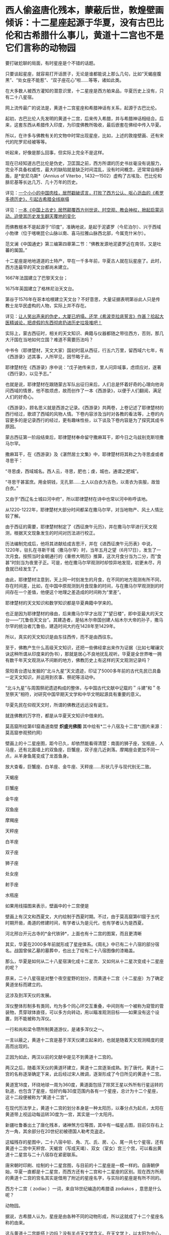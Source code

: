 * 西人偷盗唐化残本，蒙蔽后世，敦煌壁画倾诉：十二星座起源于华夏，没有古巴比伦和古希腊什么事儿，黄道十二宫也不是它们言称的动物园

要打破尬聊的局面，有时星座是个不错的话题。

只要谈起星座，就容易打开话匣子，无论是谁都能说上那么几句，比如“天蝎座腹黑”、“处女座不能惹”、“双子座花心”啦......等等，诸如此类。

在大多数人被西方灌知的潜意识里，十二星座是西方舶来品，华夏历史上没有，只有二十八星宿。

网上流传最广的说法是，黄道十二宫星座和希腊神话有关系，起源于古巴比伦。

起初，古巴比伦人先发明的黄道十二宫，后来传入希腊，并与希腊神话相结合。后来，这套东西从希腊传入印度，为印度佛教所吸收，最后嵌套在佛经中传入华夏。

所以，在许多与佛教有关的文物中时常出现星座，比如，上述的敦煌壁画、还有宋代的陀罗尼经被等等。

听起来，好像是那么回事，但实际上完全不是这样。

现在已经知道古巴比伦是伪史，卫匡国之前，西方所谓的历史书丝毫没有说服力，完全不具备权威性，最大的缺陷就是缺乏时间混乱，没有时间概念，还常常自相矛盾，是*安尼乌斯*（Annius
of Viterbo ,
1432---1502）虚构了古埃及、巴比伦和腓尼基等长达几万、几十万年的历史。

详见：[[https://mp.weixin.qq.com/s?__biz=Mzg3MTc2OTExMA==&mid=2247484708&idx=1&sn=3b8b9f2558bac34106b9e92fe465b393&chksm=cef8305df98fb94bfed9416a0538129152d9a39334f9d3bbc545733e5434b12dfdd3927a1a94&token=1074499359&lang=zh_CN&scene=21#wechat_redirect][一个小小的中国肉桂，居然戳破谎言，打败了西方公认、呕心沥血的《希罗多德历史》，引起古希腊全线崩塌]]

详见：[[https://mp.weixin.qq.com/s?__biz=Mzg3MTc2OTExMA==&mid=2247484333&idx=1&sn=59a36459c82da224be72748045a1b2f0&chksm=cef836d4f98fbfc289bfa0e1048b2a97c03655b741e8b75b89d2528343a46bc6b4678eb15cdd&token=1074499359&lang=zh_CN&scene=21#wechat_redirect][一本《中国上古史》居然颠覆西方创世说、时空观、教会神权，掀起启蒙运动，迫使其历史发生翻天覆地的变化]]

而佛教根本不是起源于“印度”，准确地说，是起于泥婆罗（今尼泊尔）、兴于西域小勃律（位于喀喇昆仑山脉以南、喜马拉雅山脉西北部，今属克什米尔）。

范文澜《中国通史》第三编第四章第二节：“佛教发源地泥婆罗近在南邻，又是吐蕃的属国。”

十二星座是地地道道的土特产，早在一千多年前，华夏古人就在玩星座了。此时，西方连最早的天文台都尚未建立。

1667年法国建立了巴黎天文台；

1675年英国建立了格林尼治天文台。

第谷于1576年在哥本哈根建立天文台？不好意思，大量证据表明第谷此人只是传教士龙华民虚构的人物，实际上并不存在。

详见：[[https://mp.weixin.qq.com/s?__biz=Mzg3MTc2OTExMA==&mid=2247487014&idx=1&sn=5e80a5d01327cb38abf999c4047d81b9&chksm=cef83b5ff98fb249cd5991dfdc5725cd5de197fdba128fd6fb1f5821f4d7592ae7270c801c02&token=1074499359&lang=zh_CN&scene=21#wechat_redirect][让人笑出声来的伪史，大厦已坍塌，还学《希波克拉底誓言》作甚？拾起大医精诚论，把虚假的东西彻底扔进历史垃圾堆吧！]]

实际上，蒙古西征时，相关的天文知识、典籍与仪器都随之带往西方，否则，那几大汗国在当地如何立国？难道不需要历法吗？

中书令（耶律楚材，天文大家）国初时扈从西征，行五六万里，留西域六七年，有《西游录》述其事，人所罕见，因节略于此。

耶律楚材在《西游录》序中说：“戊子驰传来京，里人问异域事，虑烦应对，遂著《西行录》，以见予志。”

也就是说，耶律楚材在跟随蒙古军队出征归来后，人们总是怀着好奇的心理向他询问西域的情景，他不胜烦虑，故而创作了一本《西游录》，以便于人们翻阅，满足人们的好奇心。

《西游录》，顾名思义就是西游之记录。《西游录》共两卷，上卷记述了耶律楚材的西行经过，歌颂了西域的风物人情。下卷内容涉及当时对各教的看法等，上卷的内容更多的是记录西行的经过，更有趣味性些，以下谈及下卷内容是为了探究其成书原因。

蒙古西征第一阶段结束后，耶律楚材奉命留守撒麻耳干，即今日之乌兹别克斯坦撒马尔罕。

撒麻耳干，在《西游录》及《湛然居士文集》中，耶律楚材将其称之为寻思虔或者寻思干：

“寻思虔，西域城名。西人云，寻思，肥也；虔，城也，通谓之肥城”。

“寻思干甚富庶。用金铜钱，无孔郭......土人以白衣为吉色，以青衣为丧服，故皆白衣。”

又由于“西辽名士城曰河中府”，所以耶律楚材在诗中也常以河中称呼该地。

从1220-1222年，耶律楚材大部分时间都呆在撒马尔罕，对当地物产、风土人情比较了解。

由于西征的需要，耶律楚材制定了《西征庚午元历》，并在撒马尔罕进行天文观测，根据天文现象发生的时间对历法进行校正。

历法编制完成后，他将其进献给成吉思汗，并在《进西征庚午元历表》中说，1220年，驻扎在寻斯干城（撒马尔罕）时，当年五月之望（6月17日），发生了一次月食。按照当时金朝通行的《重修大明历》推算，这次月食分当为二分，而“食甚”时刻当为夜里子正。可是，他在撒马尔罕观测时却惊异地发现，初更未尽，月食就已经发生了。

由此，耶律楚材注意到，天上同一时刻发生的月食，在不同的地方观测有所不同，存在时间差，比如，在中国中原观测到月食现象的时间，与在撒马尔罕观测到的时间存在一个差值，他便这个地理之差造成的时间称为“里差”。

耶律楚材的天文知识和数学知识都是华夏典籍中学来的。

也正是因为耶律楚材的缘由，后来撒马尔罕才出现了"望日楼”，即中亚最大的天文台------“兀鲁伯天文台”。其建造者，是帖木尔帝国创建人帖木尔大帝的孙子，撒马尔罕的统治者兀鲁伯，建造时间大约在1428年至1429年。

[[./img/14-1.png]]

所以，真实的天文知识是由东往西传，而不是由西往东。

至于，佛教产生什么高级天文知识，还把一些佛经拿出来作为证据（比如七曜禳灾诀这种所谓从印度来的伪书），那就是居心不良地扰乱视听。华夏是全世界唯一拥有数千年天文观测从不间断的地方，佛教历史上有这样的天文观测记录吗？

荥阳青台遗址发掘的“北斗九星”天文遗迹，印证了5000多年前的古代先民已具备一定天文知识，并运用到农事、祭祀等活动中。

[[./img/14-2.jpeg]]

[[./img/14-3.jpeg]]

“北斗九星”与周围祭祀遗迹构成的整体，与中国古代文献中记载的＂斗建”和＂冬至祭天”相符，对研究中国早期天文学和中华文明起源具有重要的意义。

[[./img/14-4.jpeg]]

华夏先民在仰观天文时，所谓的佛教还远远没有诞生。

就连佛教的万字符，都是从华夏天文知识中借来的。

[[./img/14-5.jpeg]]

莫高窟所绘第61窟甬道南壁 *炽盛光佛图*
其中绘有*二十八宿及十二宫*(图片来源：莫高窟参观预约网）

[[./img/14-6.jpeg]]

[[./img/14-7.png]]

[[./img/14-8.jpeg]]

壁画上的十二星座图，距今已久，却依然能看得清楚：南面的狮子座，宝瓶座，人马座，还有北面墙上的双鱼座，巨蟹座，双子座几近剥落。摩羯座会更加不同一点，从羊身鱼尾变成了龙首鱼身。

放大查看，巨蟹座、白羊座、金牛座、天秤座......形状几乎与现代别无二致。

天蝎座

[[./img/14-9.jpeg]]

巨蟹座

[[./img/14-10.jpeg]]

金牛座

[[./img/14-11.jpeg]]

双鱼座

[[./img/14-12.jpeg]]

摩羯座

[[./img/14-13.jpeg]]

天秤座

[[./img/14-14.jpeg]]

白羊座

[[./img/14-15.jpeg]]

双子座

[[./img/14-16.jpeg]]

狮子座

[[./img/14-17.jpeg]]

处女座

[[./img/14-18.jpeg]]

射手座

[[./img/14-19.jpeg]]

水瓶座

[[./img/14-20.jpeg]]

如果用线描图来表示，壁画中的十二宫便是

[[./img/14-21.jpeg]]

壁画上有汉文和西夏文，大约绘制于西夏时期。不过，由于莫高窟第61窟于五代时期开凿，甬道的修建时间，有学者认为是元代，也有学者认为是西夏。

[[./img/14-22.jpeg]]

河北邢台开元古寺的*金代铁钟*，上面也有十二宫的图案，而且更清晰

[[./img/14-23.gif]]

[[./img/14-24.jpeg]]

其实，华夏在2000多年前就形成了星座体系。《周礼》中已有二十八宿的部分宿名。战国曾侯乙墓的墓葬中，也出土了绘有二十八宿图像的漆箱盖。

[[./img/14-25.jpeg]]

[[./img/14-26.jpeg]]

[[./img/14-27.jpeg]]

[[./img/14-28.jpeg]]

那么，华夏是如何从二十八星宿演化成十二星次、又如何从十二星次变成十二星座的呢？

原来，二十八星宿是对整个夜空星野的划分，而黄道十二宫（十二星座）为了确定黄道坐标而建立的。

这涉及到浑天仪的发展。

浑仪整体形制多有类同，均为多个同心环交互重叠，中间则有一个被称为窥管的管装物，贯穿球体直径，可以多方向转动，用以瞄准观测目标------如果没有这个设置，则不能被称为浑仪。

一行和尚和梁令瓒所制黄道游仪，是诸多浑仪之一。

[[./img/14-29.gif]]

一言以蔽之，黄道十二宫是基于浑天仪建立起来的，也就是随着天文观测精度的提高而出现的。

[[./img/14-30.jpeg]]

正因为如此，两汉以前的文献中是见不到黄道十二宫的。

两汉之后，随着浑天仪的黄道环建立，黄道十二宫逐渐成熟。到了唐代，黄道十二宫的名称逐渐确定下来，此后经过宋人微调，逐渐形成了今日所见的黄道十二宫。

黄道宽18度，环绕地球一周为360度，黄道面包括了除冥王星以外所有行星运转的轨道，也包含了星座，恰好约每30度范围内各有一个星座，总计为十二个星座，这十二段便被称为“黄道十二宫”。

[[./img/14-31.jpeg]]

[[./img/14-32.jpeg]]

[[./img/14-33.jpeg]]

在现代历法学上，黄道十二宫的划分本身是一种太阳历，以春分点为起点，太阳在黄道带上视运动每运转30度为一宫，其实是一个太阳月。

[[./img/14-34.jpeg]]

新疆吐鲁番出土了唐化残本，诸神煞方位等图，其中有一幅星占图，目前仅存右上方一角，其余部分在20世纪初被德国人勒考克盗走。

[[./img/14-35.jpeg]]

这幅残存的星图中，二十八宿中轸、角、亢、氏、房、心、尾一共七个星宿，还有黄道十二宫中天秤宫、天蝎宫（写成天竭）、双女（室女）宫三个宫，可以看出黄道十二星宫与二十八宿存在紧密联系。

唐宋朝时印刷、绘制的十二星宫图，与目前的十二星座是一模一样的。自唐朝伊始，华夏一直都是十二星宫，而西方还有十二宫和十二星座的区别。现在西方所用的黄道十二宫的宫名其实是借用了附近的星座名字，与实际的星座是有所不同的。

西方十二宫（ zodiac ）一词，来自18世纪编造的希腊语 zodiakos
，意思是什么呢？

动物园。

[[./img/14-36.jpeg]]

据说，古希腊人认为，星座是由各种不同的动物形成，所以这就成了十二个星座名称的由来。

这与黄道十二宫能搭上边吗？没有半点天文学含义。在天文学上，以太阳为中心，地球环绕太阳所经过的轨迹，才称为“黄道”啊。

当古希腊的谎言被戳破后，西方又改口说希腊的十二星座是从古巴比伦那里传过来的。古巴比伦将黄道十二等分，分割成十二个星宫，并记录在一部叫做《当天神和恩利勒神》的泥板书上，不久黄道十二宫传入古希腊，再从古希腊传到天竺（印度），又被天竺僧人‍吸纳进入佛经。大约在隋朝时，黄道十二宫随着佛经一并传入中国。

据说，隋朝开初年，天竺有一位名叫*那连提耶舍*的僧人将梵文佛经带入华夏，并着手翻译成中文，其中有一部叫《天乘大方等日藏经》，里面便提到十二星宫：

“是九月时，射神主当；十月时，磨竭之神主当其月；十一月，水器之神主当其月；十二月，天鱼之神主当其月；正月时，特羊之神主当其月；二月时，特牛之神主当其月；是三月时，双鸟之神主当其月；四月时，蟹神主当其月；此五月时，狮子之神主当其月；此六月时，天女之神主当其月；是七月时，秤量之神主当其月，八月时蝎神主当其月。”

然而，令人忍俊不禁的是，18世纪以后，现今印度才出现了包括著名的《梨俱吠陀》在内的各种吠陀经的梵文写本，19世纪，欧洲人才第一次将之刊印成册。

19世纪才创造出了书面的梵文写本，不知隋朝的所谓书面梵文佛经是怎么发明出来的？

答案只能是源于华夏，抄袭作业。

把华夏前朝的知识和作业抄袭成自己的，托名于教派，从而拔高自身的地位，------所谓外来的和尚好念经嘛。

实际上，自从唐朝确定黄道十二宫后，及至宋朝，民间已经普及开来，兴起了以一阵阵热潮。文人墨客将之与占星术、四柱八字命理学说相结合，一时风靡大江南北。

北宋人傅肱写了一本《蟹谱》，收集了一堆跟螃蟹有关的典故，其中写道：“十二星宫有巨蟹焉。”

南宋人陈元靓写了一部家居日用百科全书《事林广记》，在天文类中提到一张《十二宫分野所属图》，将十二星宫与中国十二州相搭配：

“宝瓶配青州，摩羯配扬州，射手配幽州，天蝎配豫州，天秤配兖州，处女配荆州，狮子配洛州，巨蟹配雍州，双子配益州，金牛配冀州，白羊配徐州，双鱼配并州。”

当宋朝人谈及十二星座时，常用它来推算命格与运程。

宋代流行一种相术，叫做“占五星”，会应用十二星宫的知识。

/*成书于南宋的《灵宝领教济度金书》称：*/

“欲课五星者，宜先识十二宫分名及所属。寅为人马宫（即射手），亥为双鱼，属木；子为宝瓶，丑为磨羯，属土；卯为天蝎，戌为白羊，属火；辰为天秤，酉为金牛，属金；巳为双女（室女），酉为阴阳（双子），属水；午为狮子，属日；未为巨蟹，属月。”

彼时，现在的摩羯也常常被写成“磨蝎”、“磨羯”、“磨竭”。

苏东坡也颇好研究十二星座，每每想起韩愈所写《三星行》诗，便情不自禁感慨：“退之（即韩愈）诗云：我生之辰，月宿直斗。乃知退之磨蝎为身宫，而仆乃以磨蝎为命，平生多得谤誉，殆是同病也！”（详见：苏轼《东坡志林·命分》）

意思是说，我与韩昌黎皆是磨羯座，命格不好，注定一生多谤誉，心有戚戚，同病相怜啊。

宋人爱黑摩羯座。苏轼好友马梦得也是摩羯座，苏大学士便故意嘲弄他：“马梦得与仆同岁月生，少仆八日，是岁生者，无富贵人，而仆与梦得为穷之冠；即吾二人而观之，当推梦得为首。”言下之意，马梦得的命理比他还要差。

许多摩羯座的宋人还写诗或在致友人书中自嘲星宫不如意。

南宋人方大琮写信给友人：“惟磨蝎所莅之宫，有子卯相刑之说，昌黎值之而掇谤，坡老遇此以招谗。而况晩生，敢攀前哲？”

南宋理宗朝牟巘也在致友人的书信上自黑：“生磨蝎之宫，人皆怜于奇分。”

同时代的于石亦写诗自嘲：“顾予命亦坐磨蝎，碌碌浪随二公后（二公指韩愈与苏轼）”。

由此可见，黄道十二宫的概念已经渗透到了那时人们生活的方方面面。

有一部刊刻于北宋开宝五年（972年）的《炽盛光佛顶大威德销灾吉祥陀罗尼经》（现藏于日本奈良寺院），卷首图就是一幅环状的十二星宫，如果从正下方的宝瓶宫算起，按逆时针方向，依次为双鱼、白羊、金牛、双子、巨蟹、室女、天蝎、天秤、射手、摩羯。

不过，该图漏掉了狮子宫，天蝎宫与天秤宫的顺序也出现了错位。

[[./img/14-37.jpeg]]

北宋景德二年（1005）刊刻的《大隋求陀罗尼经》，发现于苏州宋代瑞光寺遗址。上面画了一幅环状的十二星宫图，图案非常清楚，除了摩羯宫画成龙首鱼身的有翅怪物，与今天常见的羊首鱼身图有所差别外，其他皆无二致。

[[./img/14-38.jpeg]]

宣化辽墓（墓主张世卿卒于大辽天庆六年，即1116年）壁画也有一幅十二星宫图，依次为白羊宫、金牛宫、双子宫、巨蟹宫、狮子宫、室女宫、天秤宫、天蝎宫、摩羯宫、宝瓶宫、双鱼宫。除了金牛宫图案被盗洞破坏之外，其余十一宫图案都保留完整。

[[./img/14-39.jpeg]]

日本京都教王护国寺收藏了一幅佛教占星图像*《火罗图》*，绘于天永和二年、即南宋乾道二年（1166)，是一张根据中国佛经原版仿制的摹本，图上绘出了十二星宫图案，以十二星宫代表十二个月份：

一月鱼宫（双鱼），二月羊宫（白羊），三月牛宫（金牛），四月夫妻宫（双子），五月蟹宫（巨蟹），六月狮子宫，七月双女宫（处女），八月平宫（天秤），九月蝎宫（天蝎），十月弓宫（射手），十一月摩羯宫，十二月宝瓶宫（水瓶）。

[[./img/14-40.jpeg]]

*除此之外，《道藏》中也有关于黄道十二宫的记载，其将传统历法中的“地支”与“十二次”对应起来：*

“子名玄枵，又日宝瓶；亥名鲰皆，又日双鱼；戌名降娄，又日白羊；西名大梁，又日金牛；申名实沉，又曰阴阳（双子）；未名鹑首，又日巨蟹；午名鹑火，又曰狮子；已名鹑尾，又日双女（室女）；辰名寿星，又日天秤；卯名大火，又日天蝎；寅名析木，又日人马（射手）;丑名星纪，又曰磨蝎。”

[[./img/14-41.jpeg]]

*十二星次与十二宫就这么对应起来了。*

最后，来一起欣赏一下天才的网友们把敦煌壁画做成的动图吧，好好感受一下那穿越千年的回响与生趣。

早上起来刷个牙、洗把脸，虽然没有头发，但也得洗个头不是？要不脑袋怎么能发光呢？

[[./img/14-42.jpeg]]

别怕，我只是夜班上多了而已

[[./img/14-43.jpeg]]

上面那个连续熬夜值班，变成了熊猫眼，没事我偷着乐一下

[[./img/14-44.jpeg]]

毕加索的画算什么？这种风格我比早了很多年好吗

[[./img/14-45.jpeg]]

洗洗更健康，抓抓更开心

[[./img/14-46.jpeg]]

谁告诉你这是高原红？以为我在高原，脸蛋儿就被晒红了？不不不，俺这涂的明明是腮红

[[./img/14-47.jpeg]]

哎哟哟，好害羞......人家的脸很小的啦

[[./img/14-48.jpeg]]

别，人家不是玛丽莲梦露，------放个屁都被你发现了，让人家羞死了

[[./img/14-49.jpeg]]

[[./img/14-50.jpeg]]

老娘不给我买糖，就是不起来

[[./img/14-51.gif]]

我去，没想到镜子里的我这么帅！

这......不会是某短视频平台吧？个个都是帅锅和靓女......

[[./img/14-52.gif]]

你要数落我是不？

告诉你，数数，俺比你强！

[[./img/14-53.gif]]

你讲的故事太吓人，我都吐血三升了

[[./img/14-54.gif]]

这样的愤怒，有谁见过？

对不起，其实是吃坏肚子了

[[./img/14-55.jpeg]]

瞅什么瞅？人家在洗头呢，就是难度高了些

[[./img/14-56.jpeg]]

孩儿们，大王我回来了！

[[./img/14-57.jpeg]]

别问我是谁，我是灵魂画手

[[./img/14-58.jpeg]]

黑暗双子，击个掌，如果眼球也是黑的，就能成功隐形了

[[./img/14-59.gif]]

不懂别瞎说，这是抽象派艺术

[[./img/14-60.jpeg]]

让你射左胸，你为什么射右胸？果然不是爱啊

[[./img/14-61.jpeg]]

事儿办妥了，两老友相见，比出手指：耶！

[[./img/14-62.jpeg]]

扫地猴？嘿嘿，你们看到的其实都是表象，本我正在右下角加油呢~

[[./img/14-63.jpeg]]

深情款款，来，啵一个

[[./img/14-64.jpeg]]

人逢喜事精神爽，来，一起跳个疯魔舞

[[./img/14-65.jpeg]]

信不信？估计用不了多久，我身上的花纹又要被某大牌抄去了

[[./img/14-66.jpeg]]

上班没事摸个鱼，随便涂涂

[[./img/14-67.jpeg]]

还没下班？那再涂一会儿

[[./img/14-68.jpeg]]

完了，被监工发现了，狠狠罚抄三百遍

[[./img/14-69.jpeg]]

[[./img/14-70.jpeg]]

惩罚还不够，再罚画手一百双

[[./img/14-71.jpeg]]

终于完工了，好开心啊。这种感觉仿佛回到了童年......

[[./img/14-72.gif]]

我是敦煌壁画，今天为大家讲了一个黄道十二宫起源于华夏的真实故事，希望你与我一样，在往后的岁月里，远离悲伤、没有哀愁，一生平安喜乐。

